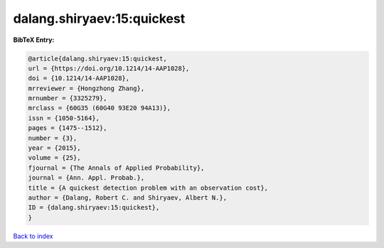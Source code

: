 dalang.shiryaev:15:quickest
===========================

.. :cite:t:`dalang.shiryaev:15:quickest`

.. bibliography:: ../../All.bib

**BibTeX Entry:**

.. code-block:: bibtex

   @article{dalang.shiryaev:15:quickest,
   url = {https://doi.org/10.1214/14-AAP1028},
   doi = {10.1214/14-AAP1028},
   mrreviewer = {Hongzhong Zhang},
   mrnumber = {3325279},
   mrclass = {60G35 (60G40 93E20 94A13)},
   issn = {1050-5164},
   pages = {1475--1512},
   number = {3},
   year = {2015},
   volume = {25},
   fjournal = {The Annals of Applied Probability},
   journal = {Ann. Appl. Probab.},
   title = {A quickest detection problem with an observation cost},
   author = {Dalang, Robert C. and Shiryaev, Albert N.},
   ID = {dalang.shiryaev:15:quickest},
   }

`Back to index <../index>`_
